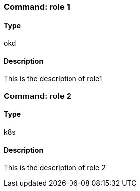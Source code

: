 ### Command: role 1

#### Type
okd

#### Description
This is the description of role1

### Command: role 2

#### Type
k8s

#### Description
This is the description of role 2
